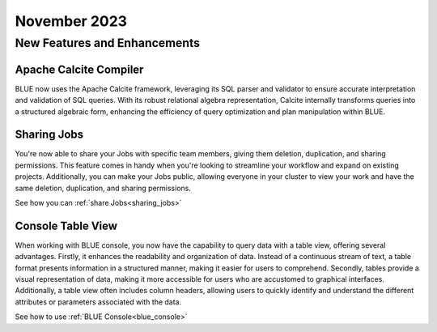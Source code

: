 .. _november_2023:

******************
November 2023
******************

New Features and Enhancements
-------------------------------

Apache Calcite Compiler
^^^^^^^^^^^^^^^^^^^^^^^^

BLUE now uses the Apache Calcite framework, leveraging its SQL parser and validator to ensure accurate interpretation and validation of SQL queries. With its robust relational algebra representation, Calcite internally transforms queries into a structured algebraic form, enhancing the efficiency of query optimization and plan manipulation within BLUE.

Sharing Jobs
^^^^^^^^^^^^^

You're now able to share your Jobs with specific team members, giving them deletion, duplication, and sharing permissions. This feature comes in handy when you're looking to streamline your workflow and expand on existing projects. Additionally, you can make your Jobs public, allowing everyone in your cluster to view your work and have the same deletion, duplication, and sharing permissions.

See how you can :ref:`share Jobs<sharing_jobs>`

Console Table View
^^^^^^^^^^^^^^^^^^^

When working with BLUE console, you now have the capability to query data with a table view, offering several advantages. Firstly, it enhances the readability and organization of data. Instead of a continuous stream of text, a table format presents information in a structured manner, making it easier for users to comprehend. Secondly, tables provide a visual representation of data, making it more accessible for users who are accustomed to graphical interfaces. Additionally, a table view often includes column headers, allowing users to quickly identify and understand the different attributes or parameters associated with the data.

See how to use :ref:`BLUE Console<blue_console>`